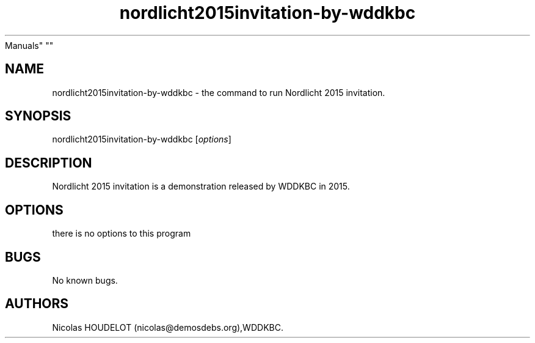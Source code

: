.\" Automatically generated by Pandoc 2.5
.\"
.TH "nordlicht2015invitation\-by\-wddkbc" "6" "2019\-12\-16" "Nordlicht 2015 invitation User
Manuals" ""
.hy
.SH NAME
.PP
nordlicht2015invitation\-by\-wddkbc \- the command to run Nordlicht 2015
invitation.
.SH SYNOPSIS
.PP
nordlicht2015invitation\-by\-wddkbc [\f[I]options\f[R]]
.SH DESCRIPTION
.PP
Nordlicht 2015 invitation is a demonstration released by WDDKBC in 2015.
.SH OPTIONS
.PP
there is no options to this program
.SH BUGS
.PP
No known bugs.
.SH AUTHORS
Nicolas HOUDELOT (nicolas\[at]demosdebs.org),WDDKBC.
